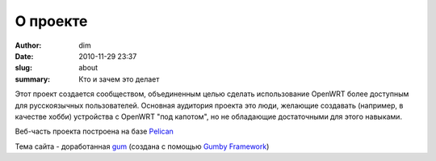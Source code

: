 О проекте
#########

:author: dim
:date: 2010-11-29 23:37
:slug: about
:summary: Кто и зачем это делает


Этот проект создается сообществом, объединенным целью сделать использование OpenWRT более доступным для русскоязычных пользователей. Основная аудитория проекта это люди, желающие создавать (например, в качестве хобби) устройства с OpenWRT "под капотом", но не обладающие достаточными для этого навыками.

Веб-часть проекта построена на базе `Pelican <http://getpelican.com>`_

Тема сайта - доработанная `gum <https://github.com/getpelican/pelican-themes/tree/master/gum>`_ (создана с помощью `Gumby Framework <http://gumbyframework.com>`_)
